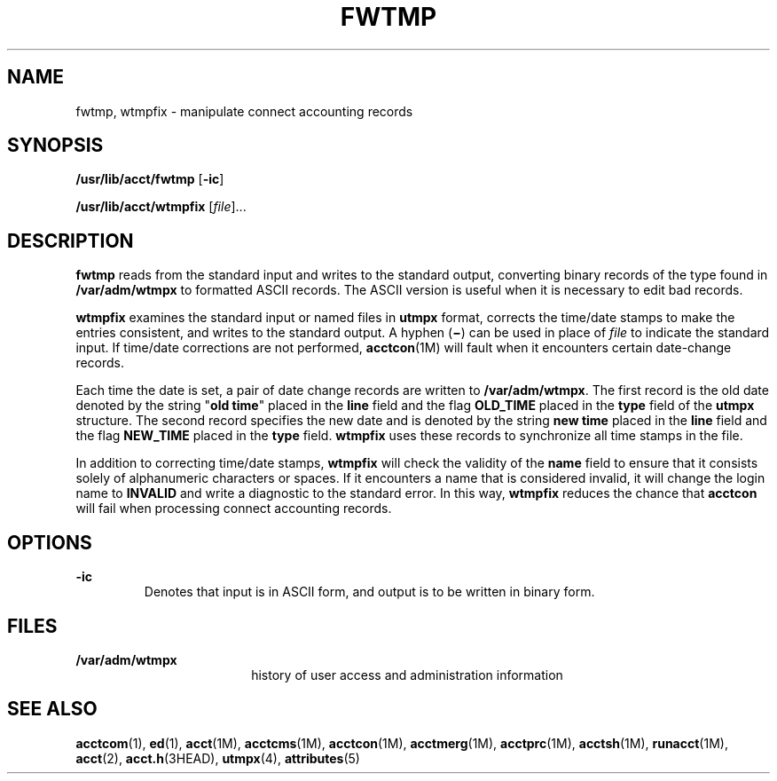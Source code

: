 '\" te
.\"  Copyright 1989 AT&T  Copyright (c) 1999 Sun Microsystems, Inc.  All Rights Reserved.
.\" The contents of this file are subject to the terms of the Common Development and Distribution License (the "License").  You may not use this file except in compliance with the License.
.\" You can obtain a copy of the license at usr/src/OPENSOLARIS.LICENSE or http://www.opensolaris.org/os/licensing.  See the License for the specific language governing permissions and limitations under the License.
.\" When distributing Covered Code, include this CDDL HEADER in each file and include the License file at usr/src/OPENSOLARIS.LICENSE.  If applicable, add the following below this CDDL HEADER, with the fields enclosed by brackets "[]" replaced with your own identifying information: Portions Copyright [yyyy] [name of copyright owner]
.TH FWTMP 8 "Feb 22, 1999"
.SH NAME
fwtmp, wtmpfix \- manipulate connect accounting records
.SH SYNOPSIS
.LP
.nf
\fB/usr/lib/acct/fwtmp\fR [\fB-ic\fR]
.fi

.LP
.nf
\fB/usr/lib/acct/wtmpfix\fR [\fIfile\fR]...
.fi

.SH DESCRIPTION
.sp
.LP
\fBfwtmp\fR reads from the standard input and writes to the standard output,
converting binary records of the type found in \fB/var/adm/wtmpx\fR to
formatted ASCII records. The ASCII version is useful when it is necessary to
edit  bad records.
.sp
.LP
\fBwtmpfix\fR examines the standard input or named files in \fButmpx\fR format,
corrects the time/date stamps to make the entries consistent, and writes to the
standard output. A hyphen (\fB\(mi\fR) can be used in place of \fIfile\fR to
indicate the standard input. If time/date corrections are not performed,
\fBacctcon\fR(1M) will fault when it encounters certain date-change records.
.sp
.LP
Each time the date is set, a pair of date change records are written to
\fB/var/adm/wtmpx\fR. The first record is the old date denoted by the string
"\fBold time\fR" placed in the \fBline\fR field and the flag
\fB\fR\fBOLD_TIME\fR\fB\fR placed in the \fBtype\fR field of the \fButmpx\fR
structure. The second record specifies the new date and is denoted by the
string \fBnew time\fR placed in the \fBline\fR field and the flag
\fB\fR\fBNEW_TIME\fR\fB\fR placed in the \fBtype\fR field. \fBwtmpfix\fR uses
these records to synchronize all time stamps in the file.
.sp
.LP
In addition to correcting time/date stamps, \fBwtmpfix\fR will check the
validity of the \fBname\fR field to ensure that it consists solely of
alphanumeric characters or spaces. If it encounters a name that is considered
invalid, it will change the login name to \fB\fR\fBINVALID\fR\fB\fR and write a
diagnostic to the standard error. In this way, \fBwtmpfix\fR reduces the chance
that \fBacctcon\fR will fail when processing connect accounting records.
.SH OPTIONS
.sp
.ne 2
.na
\fB\fB-ic\fR\fR
.ad
.RS 7n
Denotes that input is in ASCII form, and output is to be written in binary
form.
.RE

.SH FILES
.sp
.ne 2
.na
\fB\fB/var/adm/wtmpx\fR\fR
.ad
.RS 18n
history of user access and administration information
.RE

.SH SEE ALSO
.sp
.LP
\fBacctcom\fR(1), \fBed\fR(1), \fBacct\fR(1M), \fBacctcms\fR(1M),
\fBacctcon\fR(1M), \fBacctmerg\fR(1M), \fBacctprc\fR(1M), \fBacctsh\fR(1M),
\fBrunacct\fR(1M), \fBacct\fR(2), \fBacct.h\fR(3HEAD), \fButmpx\fR(4),
\fBattributes\fR(5)
.sp
.LP
\fI\fR

